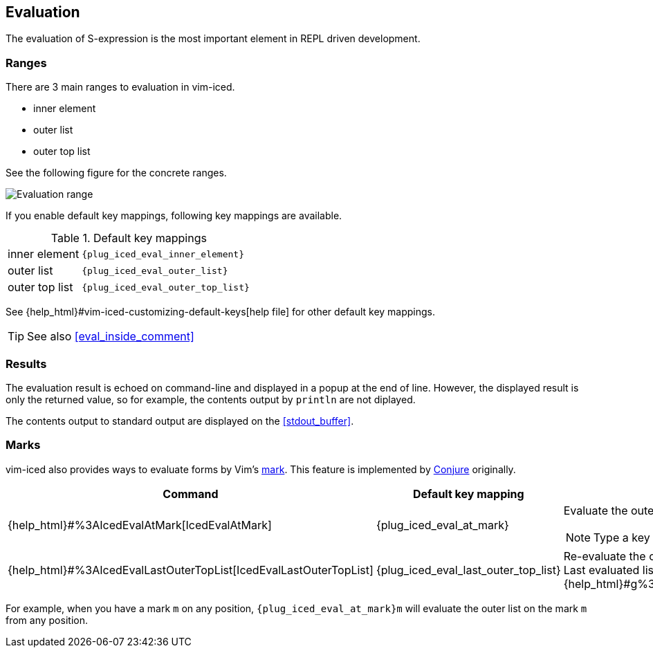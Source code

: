 == Evaluation [[evaluation]]

The evaluation of S-expression is the most important element in REPL driven development.

=== Ranges [[evaluation_ranges]]

There are 3 main ranges to evaluation in vim-iced.

- inner element
- outer list
- outer top list

See the following figure for the concrete ranges.

image::assets/evaluation_range.png[Evaluation range]

If you enable default key mappings, following key mappings are available.

.Default key mappings
[cols="30a,70"]
|===

| [reftext="evaluating inner element"]
[[evaluate_inner_element]]
inner element
| `{plug_iced_eval_inner_element}`

| [reftext="evaluating outer list"]
[[evaluate_outer_list]]
outer list
| `{plug_iced_eval_outer_list}`

| [reftext="evaluating outer top list"]
[[evaluate_outer_top_list]]
outer top list
| `{plug_iced_eval_outer_top_list}`

|===

See {help_html}#vim-iced-customizing-default-keys[help file] for other default key mappings.

TIP: See also <<eval_inside_comment>>

=== Results [[evaluation_results]]

The evaluation result is echoed on command-line and displayed in a popup at the end of line.
However, the displayed result is only the returned value, so for example, the contents output by `println` are not diplayed.

The contents output to standard output are displayed on the <<stdout_buffer>>.

=== Marks [[evaluation_marks]]

vim-iced also provides ways to evaluate forms by Vim's https://vim-jp.org/vimdoc-en/motion.html#mark-motions[mark].
This feature is implemented by https://github.com/Olical/conjure[Conjure] originally.


[cols="30,20,50a"]
|===
| Command | Default key mapping | Description

| {help_html}#%3AIcedEvalAtMark[IcedEvalAtMark]
| {plug_iced_eval_at_mark}
| Evaluate the outer list *(not outer top list)* on the specified mark.

NOTE: Type a key to specify the mark after executing this command.

| {help_html}#%3AIcedEvalLastOuterTopList[IcedEvalLastOuterTopList]
| {plug_iced_eval_last_outer_top_list}
| Re-evaluate the outer top list which is evaluated last. +
Last evaluated list is marked to {help_html}#g%3Aiced%23eval%23mark_at_last[g:iced#eval#mark_at_last].

|===

For example, when you have a mark `m` on any position, `{plug_iced_eval_at_mark}m` will evaluate the outer list on the mark `m` from any position.
